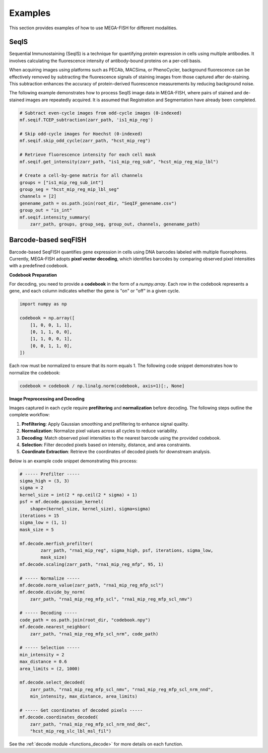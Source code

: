 ===============
Examples
===============

This section provides examples of how to use MEGA-FISH for different modalities.

SeqIS
=========

Sequential Immunostaining (SeqIS) is a technique for quantifying protein expression in cells using multiple antibodies.  
It involves calculating the fluorescence intensity of antibody-bound proteins on a per-cell basis.

When acquiring images using platforms such as PECAb, MACSima, or PhenoCycler, background fluorescence can be effectively removed by subtracting the fluorescence signals of staining images from those captured after de-staining.
This subtraction enhances the accuracy of protein-derived fluorescence measurements by reducing background noise.

The following example demonstrates how to process SeqIS image data in MEGA-FISH, where pairs of stained and de-stained images are repeatedly acquired.  
It is assumed that Registration and Segmentation have already been completed.

.. code-block:: python

    # Subtract even-cycle images from odd-cycle images (0-indexed)
    mf.seqif.TCEP_subtraction(zarr_path, 'is1_mip_reg')
    
    # Skip odd-cycle images for Hoechst (0-indexed)
    mf.seqif.skip_odd_cycle(zarr_path, "hcst_mip_reg")

    # Retrieve fluorescence intensity for each cell mask
    mf.seqif.get_intensity(zarr_path, "is1_mip_reg_sub", "hcst_mip_reg_mip_lbl")

    # Create a cell-by-gene matrix for all channels
    groups = ["is1_mip_reg_sub_int"]
    group_seg = "hcst_mip_reg_mip_lbl_seg"
    channels = [2]
    genename_path = os.path.join(root_dir, "SeqIF_genename.csv")
    group_out = "is_int"
    mf.seqif.intensity_summary(
        zarr_path, groups, group_seg, group_out, channels, genename_path)


Barcode-based seqFISH
=======================

Barcode-based SeqFISH quantifies gene expression in cells using DNA barcodes labeled with multiple fluorophores.  
Currently, MEGA-FISH adopts **pixel vector decoding**, which identifies barcodes by comparing observed pixel intensities with a predefined codebook.

**Codebook Preparation**

For decoding, you need to provide a **codebook** in the form of a `numpy.array`.  
Each row in the codebook represents a gene, and each column indicates whether the gene is "on" or "off" in a given cycle.

.. code-block:: python

    import numpy as np

    codebook = np.array([
        [1, 0, 0, 1, 1],
        [0, 1, 1, 0, 0],
        [1, 1, 0, 0, 1],
        [0, 0, 1, 1, 0],
    ])

Each row must be normalized to ensure that its norm equals 1.
The following code snippet demonstrates how to normalize the codebook:

.. code-block:: python

    codebook = codebook / np.linalg.norm(codebook, axis=1)[:, None]

**Image Preprocessing and Decoding**

Images captured in each cycle require **prefiltering** and **normalization** before decoding.
The following steps outline the complete workflow:

1. **Prefiltering**: Apply Gaussian smoothing and prefiltering to enhance signal quality.
2. **Normalization**: Normalize pixel values across all cycles to reduce variability.
3. **Decoding**: Match observed pixel intensities to the nearest barcode using the provided codebook.
4. **Selection**: Filter decoded pixels based on intensity, distance, and area constraints.
5. **Coordinate Extraction**: Retrieve the coordinates of decoded pixels for downstream analysis.

Below is an example code snippet demonstrating this process:

.. code-block:: python

    # ----- Prefilter -----
    sigma_high = (3, 3)
    sigma = 2
    kernel_size = int(2 * np.ceil(2 * sigma) + 1)
    psf = mf.decode.gaussian_kernel(
        shape=(kernel_size, kernel_size), sigma=sigma)
    iterations = 15
    sigma_low = (1, 1)
    mask_size = 5

    mf.decode.merfish_prefilter(
            zarr_path, "rna1_mip_reg", sigma_high, psf, iterations, sigma_low,
            mask_size)
    mf.decode.scaling(zarr_path, "rna1_mip_reg_mfp", 95, 1)

    # ----- Normalize -----
    mf.decode.norm_value(zarr_path, "rna1_mip_reg_mfp_scl")
    mf.decode.divide_by_norm(
        zarr_path, "rna1_mip_reg_mfp_scl", "rna1_mip_reg_mfp_scl_nmv")

    # ----- Decoding -----
    code_path = os.path.join(root_dir, "codebook.npy")
    mf.decode.nearest_neighbor(
        zarr_path, "rna1_mip_reg_mfp_scl_nrm", code_path)

    # ----- Selection -----
    min_intensity = 2
    max_distance = 0.6
    area_limits = (2, 1000)

    mf.decode.select_decoded(
        zarr_path, "rna1_mip_reg_mfp_scl_nmv", "rna1_mip_reg_mfp_scl_nrm_nnd",
        min_intensity, max_distance, area_limits)

    # ----- Get coordinates of decoded pixels -----      
    mf.decode.coordinates_decoded(
        zarr_path, "rna1_mip_reg_mfp_scl_nrm_nnd_dec", 
        "hcst_mip_reg_slc_lbl_msl_fil")

See the :ref:`decode module <functions_decode>` for more details on each function.

